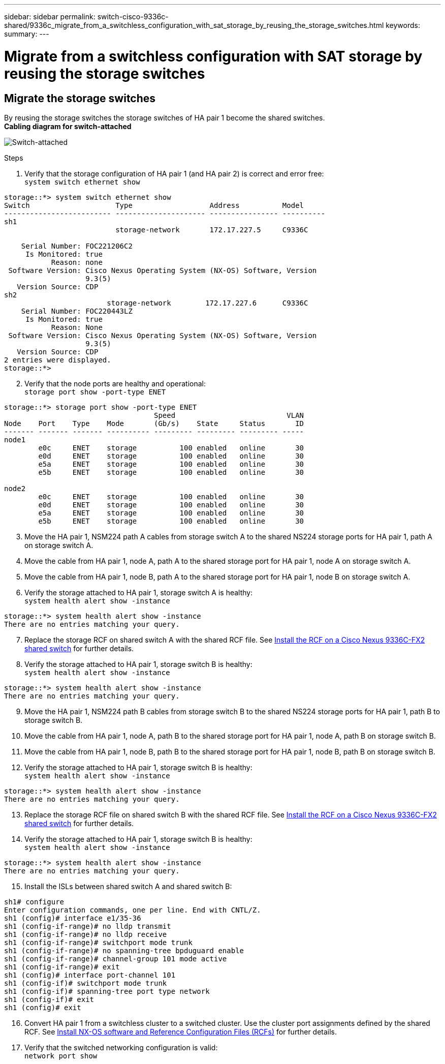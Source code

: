 ---
sidebar: sidebar
permalink: switch-cisco-9336c-shared/9336c_migrate_from_a_switchless_configuration_with_sat_storage_by_reusing_the_storage_switches.html
keywords:
summary:
---

= Migrate from a switchless configuration with SAT storage by reusing the storage switches
:hardbreaks:
:nofooter:
:icons: font
:linkattrs:
:imagesdir: ../media/

//
// This file was created with NDAC Version 2.0 (August 17, 2020)
//
// 2021-04-29 11:40:03.850894
//

== Migrate the storage switches

By reusing the storage switches the storage switches of HA pair 1 become the shared switches.
*Cabling diagram for switch-attached*

image:9336c_image1.jpg[Switch-attached]

.Steps

. Verify that the storage configuration of HA pair 1 (and HA pair 2) is correct and error free:
`system switch ethernet show`

----
storage::*> system switch ethernet show
Switch                    Type                  Address          Model
------------------------- --------------------- ---------------- ----------
sh1
                          storage-network       172.17.227.5     C9336C

    Serial Number: FOC221206C2
     Is Monitored: true
           Reason: none
 Software Version: Cisco Nexus Operating System (NX-OS) Software, Version
                   9.3(5)
   Version Source: CDP
sh2
                        storage-network        172.17.227.6      C9336C
    Serial Number: FOC220443LZ
     Is Monitored: true
           Reason: None
 Software Version: Cisco Nexus Operating System (NX-OS) Software, Version
                   9.3(5)
   Version Source: CDP
2 entries were displayed.
storage::*>
----
[start=2]
. [[step2]]Verify that the node ports are healthy and operational:
`storage port show -port-type ENET`
----
storage::*> storage port show -port-type ENET
                                   Speed                          VLAN
Node    Port    Type    Mode       (Gb/s)    State     Status       ID
------- ------- ------- ---------- --------- --------- --------- -----
node1
        e0c     ENET    storage          100 enabled   online       30
        e0d     ENET    storage          100 enabled   online       30
        e5a     ENET    storage          100 enabled   online       30
        e5b     ENET    storage          100 enabled   online       30

node2
        e0c     ENET    storage          100 enabled   online       30
        e0d     ENET    storage          100 enabled   online       30
        e5a     ENET    storage          100 enabled   online       30
        e5b     ENET    storage          100 enabled   online       30
----
[start=3]
. [[step3]]Move the HA pair 1, NSM224 path A cables from storage switch A to the shared NS224 storage ports for HA pair 1, path A on storage switch A.
. Move the cable from HA pair 1, node A, path A to the shared storage port for HA pair 1, node A on storage switch A.
. Move the cable from HA pair 1, node B, path A to the shared storage port for HA pair 1, node B on storage switch A.
. Verify the storage attached to HA pair 1, storage switch A is healthy:
`system health alert show -instance`
----
storage::*> system health alert show -instance
There are no entries matching your query.
----
[start=7]
. [[step7]]Replace the storage RCF on shared switch A with the shared RCF file. See link:9336c_install_nx-os_software_and_reference_configuration_files_rcfs.html#install-the-rcf-on-a-cisco-nexus-9336c-fx2-shared-switch[Install the RCF on a Cisco Nexus 9336C-FX2 shared switch] for further details.
. Verify the storage attached to HA pair 1, storage switch B is healthy:
`system health alert show -instance`
----
storage::*> system health alert show -instance
There are no entries matching your query.
----
[start=9]
. [[step9]]Move the HA pair 1, NSM224 path B cables from storage switch B to the shared NS224 storage ports for HA pair 1, path B to storage switch B.
. Move the cable from HA pair 1, node A, path B to the shared storage port for HA pair 1, node A, path B on storage switch B.
. Move the cable from HA pair 1, node B, path B to the shared storage port for HA pair 1, node B, path B on storage switch B.
. Verify the storage attached to HA pair 1, storage switch B is healthy:
`system health alert show -instance`

----
storage::*> system health alert show -instance
There are no entries matching your query.
----
[start=13]
. [[step13]]Replace the storage RCF file on shared switch B with the shared RCF file. See link:9336c_install_nx-os_software_and_reference_configuration_files_rcfs.html#install-the-rcf-on-a-cisco-nexus-9336c-fx2-shared-switch[Install the RCF on a Cisco Nexus 9336C-FX2 shared switch] for further details.
. Verify the storage attached to HA pair 1, storage switch B is healthy:
`system health alert show -instance`

----
storage::*> system health alert show -instance
There are no entries matching your query.
----
[start=15]
. [[step15]]Install the ISLs between shared switch A and shared switch B:

----
sh1# configure
Enter configuration commands, one per line. End with CNTL/Z.
sh1 (config)# interface e1/35-36
sh1 (config-if-range)# no lldp transmit
sh1 (config-if-range)# no lldp receive
sh1 (config-if-range)# switchport mode trunk
sh1 (config-if-range)# no spanning-tree bpduguard enable
sh1 (config-if-range)# channel-group 101 mode active
sh1 (config-if-range)# exit
sh1 (config)# interface port-channel 101
sh1 (config-if)# switchport mode trunk
sh1 (config-if)# spanning-tree port type network
sh1 (config-if)# exit
sh1 (config)# exit
----
[start=16]
. [[step16]]Convert HA pair 1 from a switchless cluster to a switched cluster. Use the cluster port assignments defined by the shared RCF. See link:9336c_install_nx-os_software_and_reference_configuration_files_rcfs.html[Install NX-OS software and Reference Configuration Files (RCFs)]​ for further details.
. Verify that the switched networking configuration is valid:
`network port show`
